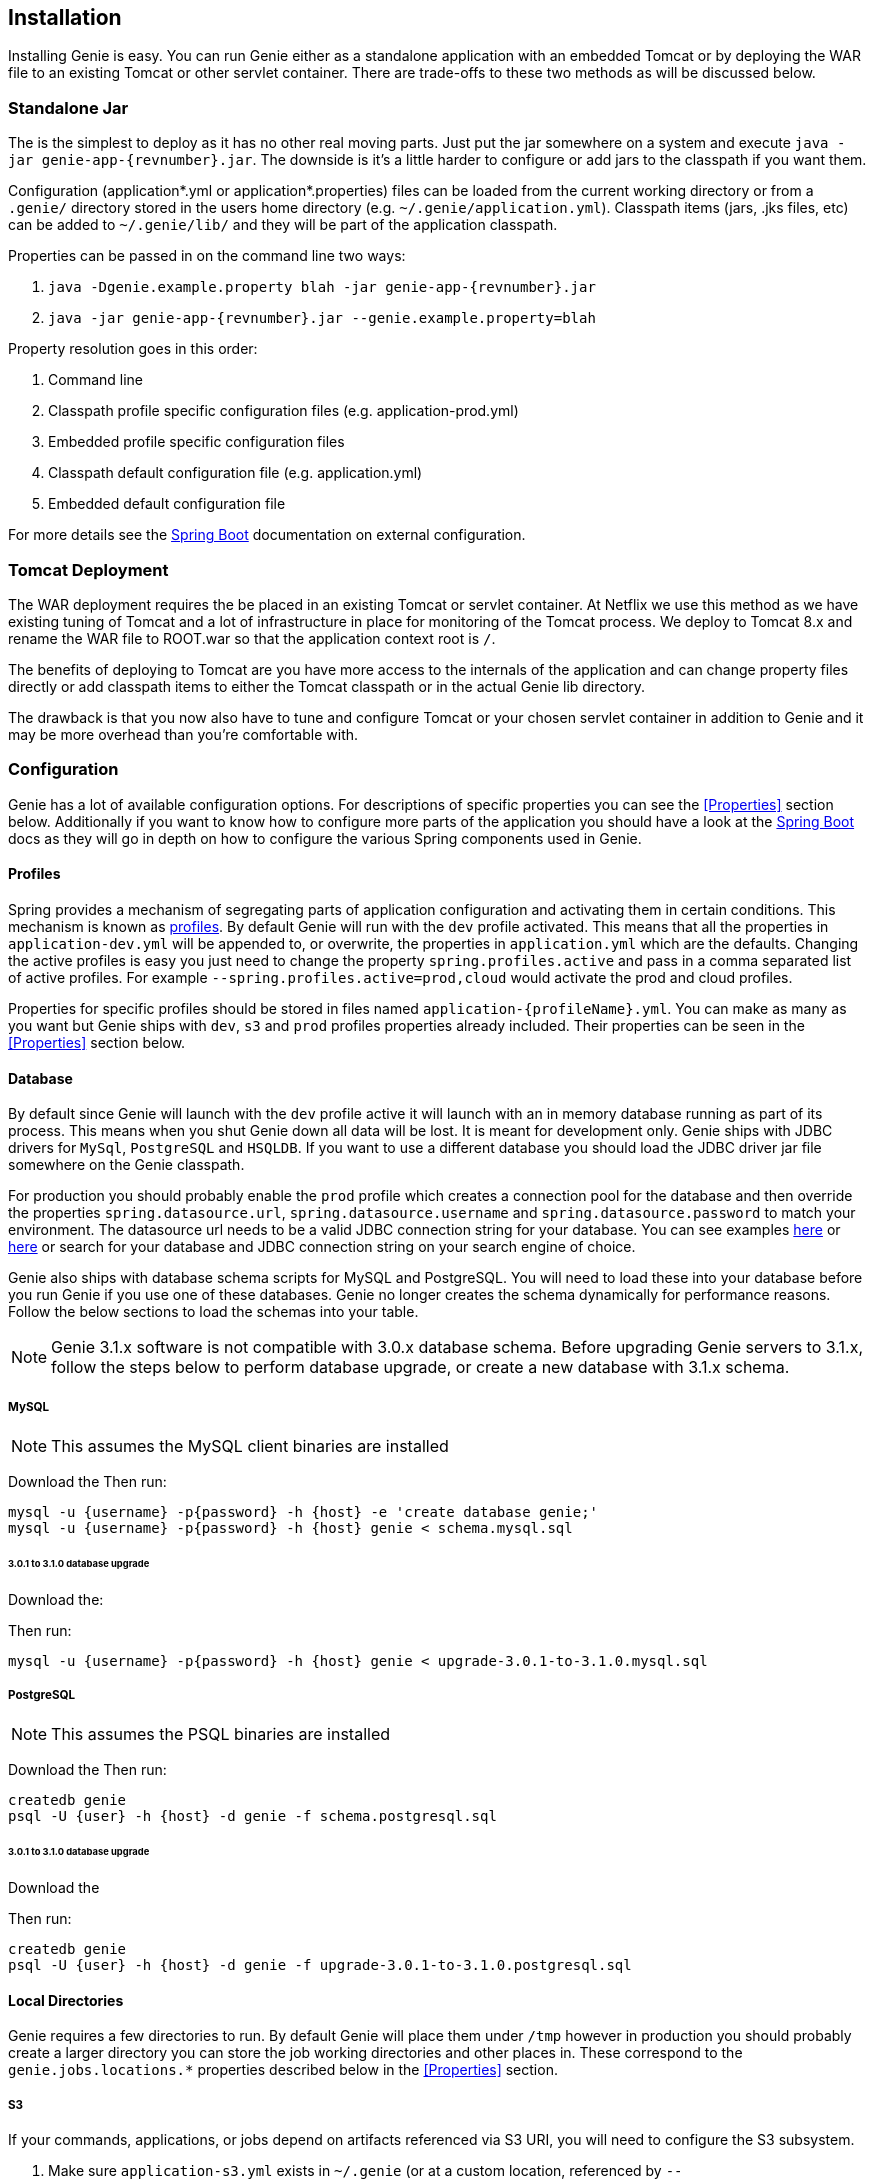 == Installation

Installing Genie is easy. You can run Genie either as a standalone application with an embedded Tomcat or by deploying
the WAR file to an existing Tomcat or other servlet container. There are trade-offs to these two methods as will be
discussed below.

=== Standalone Jar

The
ifeval::[{isSnapshot} == true]
http://oss.jfrog.org/libs-snapshot/com/netflix/genie/genie-app/{revnumber}/[standalone jar]
endif::[]
ifeval::[{isSnapshot} == false]
https://bintray.com/netflixoss/maven/download_file?file_path=com%2Fnetflix%2Fgenie%2Fgenie-app%2F{revnumber}%2Fgenie-app-{revnumber}.jar[standalone jar]
endif::[]
is the simplest to deploy as it has no other real moving parts. Just
put the jar somewhere on a system and execute `java -jar genie-app-{revnumber}.jar`. The downside is it's a little
harder to configure or add jars to the classpath if you want them.

Configuration (application*.yml or application*.properties) files can be loaded from the current working directory or
from a `.genie/` directory stored in the users home directory (e.g. `~/.genie/application.yml`). Classpath items (jars,
.jks files, etc) can be added to `~/.genie/lib/` and they will be part of the application classpath.

Properties can be passed in on the command line two ways:

. `java -Dgenie.example.property blah -jar genie-app-{revnumber}.jar`
. `java -jar genie-app-{revnumber}.jar --genie.example.property=blah`

Property resolution goes in this order:

. Command line
. Classpath profile specific configuration files (e.g. application-prod.yml)
. Embedded profile specific configuration files
. Classpath default configuration file (e.g. application.yml)
. Embedded default configuration file

For more details see the
http://docs.spring.io/spring-boot/docs/{springBootVersion}/reference/htmlsingle/#boot-features-external-config[Spring Boot]
documentation on external configuration.

=== Tomcat Deployment

The WAR deployment requires the
ifeval::[{isSnapshot} == true]
http://oss.jfrog.org/libs-snapshot/com/netflix/genie/genie-war/{revnumber}/[WAR file]
endif::[]
ifeval::[{isSnapshot} == false]
https://bintray.com/netflixoss/maven/download_file?file_path=com%2Fnetflix%2Fgenie%2Fgenie-war%2F{revnumber}%2Fgenie-war-{revnumber}.war[WAR file]
endif::[]
be placed in an existing Tomcat or servlet
container. At Netflix we use this method as we have existing tuning of Tomcat and a lot of infrastructure in place
for monitoring of the Tomcat process. We deploy to Tomcat 8.x and rename the WAR file to ROOT.war so that the
application context root is `/`.

The benefits of deploying to Tomcat are you have more access to the internals of the application and can change
property files directly or add classpath items to either the Tomcat classpath or in the actual Genie lib directory.

The drawback is that you now also have to tune and configure Tomcat or your chosen servlet container in addition to
Genie and it may be more overhead than you're comfortable with.

=== Configuration

Genie has a lot of available configuration options. For descriptions of specific properties you can see the
<<Properties>> section below. Additionally if you want to know how to configure more parts of the application you
should have a look at the http://docs.spring.io/spring-boot/docs/{springBootVersion}/reference/htmlsingle/[Spring Boot] docs
as they will go in depth on how to configure the various Spring components used in Genie.

==== Profiles

Spring provides a mechanism of segregating parts of application configuration and activating them in certain
conditions. This mechanism is known as
http://docs.spring.io/spring-boot/docs/{springBootVersion}/reference/htmlsingle/#boot-features-profiles[profiles]. By default
Genie will run with the `dev` profile activated. This means that all the properties in `application-dev.yml` will be
appended to, or overwrite, the properties in `application.yml` which are the defaults. Changing the active profiles is
easy you just need to change the property `spring.profiles.active` and pass in a comma separated list of active
profiles. For example `--spring.profiles.active=prod,cloud` would activate the prod and cloud profiles.

Properties for specific profiles should be stored in files named `application-{profileName}.yml`. You can make as many
as you want but Genie ships with `dev`, `s3` and `prod` profiles properties already included. Their properties can be
seen in the <<Properties>> section below.

==== Database

By default since Genie will launch with the `dev` profile active it will launch with an in memory database running as
part of its process. This means when you shut Genie down all data will be lost. It is meant for development only. Genie
ships with JDBC drivers for `MySql`, `PostgreSQL` and `HSQLDB`. If you want to use a different database you should load
the JDBC driver jar file somewhere on the Genie classpath.

For production you should probably enable the `prod` profile which creates a connection pool for the database and then
override the properties `spring.datasource.url`, `spring.datasource.username` and `spring.datasource.password` to match
your environment. The datasource url needs to be a valid JDBC connection string for your database. You can see examples
http://www.java2s.com/Tutorial/Java/0340__Database/AListofJDBCDriversconnectionstringdrivername.htm[here] or
http://alvinalexander.com/java/jdbc-connection-string-mysql-postgresql-sqlserver[here] or search for your database
and JDBC connection string on your search engine of choice.

Genie also ships with database schema scripts for MySQL and PostgreSQL. You will need to load these into your database
before you run Genie if you use one of these databases. Genie no longer creates the schema dynamically for performance
reasons. Follow the below sections to load the schemas into your table.

NOTE: Genie 3.1.x software is not compatible with 3.0.x database schema. Before upgrading Genie servers to 3.1.x, follow the
steps below to perform database upgrade, or create a new database with 3.1.x schema.

===== MySQL

NOTE: This assumes the MySQL client binaries are installed

Download the
ifeval::[{isSnapshot} == true]
https://github.com/Netflix/genie/blob/master/genie-ddl/src/main/sql/mysql/schema.mysql.sql[MySQL Schema].
endif::[]
ifeval::[{isSnapshot} == false]
https://github.com/Netflix/genie/blob/v{revnumber}/genie-ddl/src/main/sql/mysql/schema.mysql.sql[MySQL Schema].
endif::[]
Then run:

[source,bash]
----
mysql -u {username} -p{password} -h {host} -e 'create database genie;'
mysql -u {username} -p{password} -h {host} genie < schema.mysql.sql
----

====== 3.0.1 to 3.1.0 database upgrade

Download the:
ifeval::[{isSnapshot} == true]
https://github.com/Netflix/genie/blob/master/genie-ddl/src/main/sql/mysql/upgrade-3.0.1-to-3.1.0.mysql.sql[3.0.1 to 3.1.0 Schema Upgrade].
endif::[]
ifeval::[{isSnapshot} == false]
https://github.com/Netflix/genie/blob/v{revnumber}/genie-ddl/src/main/sql/mysql/upgrade-3.0.1-to-3.1.0.mysql.sql[3.0.1 to 3.1.0 Schema Upgrade].
endif::[]

Then run:

[source,bash]
----
mysql -u {username} -p{password} -h {host} genie < upgrade-3.0.1-to-3.1.0.mysql.sql
----

===== PostgreSQL

NOTE: This assumes the PSQL binaries are installed

Download the
ifeval::[{isSnapshot} == true]
https://github.com/Netflix/genie/blob/master/genie-ddl/src/main/sql/postgresql/schema.postgresql.sql[PostgreSQL Schema]
endif::[]
ifeval::[{isSnapshot} == false]
https://github.com/Netflix/genie/blob/v{revnumber}/genie-ddl/src/main/sql/postgresql/schema.postgresql.sql[PostgreSQL Schema]
endif::[]
Then run:

[source,bash]
----
createdb genie
psql -U {user} -h {host} -d genie -f schema.postgresql.sql
----

====== 3.0.1 to 3.1.0 database upgrade

Download the
ifeval::[{isSnapshot} == true]
https://github.com/Netflix/genie/blob/master/genie-ddl/src/main/sql/postgresql/upgrade-3.0.1-to-3.1.0.postgresql.sql[3.0.1 to 3.1.0 Schema Upgrade].
endif::[]
ifeval::[{isSnapshot} == false]
https://github.com/Netflix/genie/blob/v{revnumber}/genie-ddl/src/main/sql/postgresql/upgrade-3.0.1-to-3.1.0.postgresql.sql[3.0.1 to 3.1.0 Schema Upgrade].
endif::[]

Then run:

[source,bash]
----
createdb genie
psql -U {user} -h {host} -d genie -f upgrade-3.0.1-to-3.1.0.postgresql.sql
----

==== Local Directories

Genie requires a few directories to run. By default Genie will place them under `/tmp` however in production you should
probably create a larger directory you can store the job working directories and other places in. These correspond to
the `genie.jobs.locations.*` properties described below in the <<Properties>> section.

===== S3

If your commands, applications, or jobs depend on artifacts referenced via S3 URI, you will need to configure the S3 subsystem.

1. Make sure `application-s3.yml` exists in `~/.genie` (or at a custom location, referenced by `--spring.config.location=`)
2. An example of `application-s3.yml` is available below. Set either `credentials.file` or `credentials.role`
  * For `credentials.file`, provide a filename of a file **in classpath** that contains the AWS access key and secret. A convenient location to place this file is `~/.genie/lib`.
  * For `credentials.role`, provide an inline role value.
3. Enable the Spring Boot `s3` profile during Genie launch, for example via command-line: `--spring.profiles.active=prod,s3`
4. To confirm things are properly configured, head to `/actuator/beans` and verify that the `file.system.s3` bean was created

Example `application-s3.yml`
```
genie:
  aws:
    credentials:
      # File in classpath containing aws credentials, i.e. accessKey and secretKey
      #file: <AWS CREDENTIALS FILENAME>
      # OR role arn string
      #role: <AWS ROLE ARN>
```

=== Wrap Up

This section contains the basic setup instructions for Genie. There are other components that can be added to the
system like Redis, Zookeeper and Security systems that are somewhat outside the scope of an initial setup. You can see
the <<Properties>> section below for the properties you'd need to configure for these systems.
